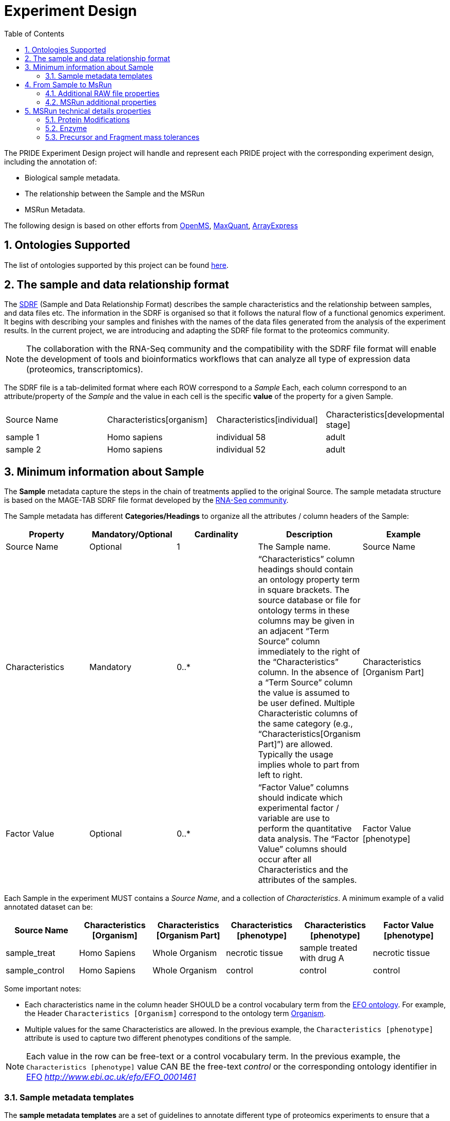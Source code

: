 = Experiment Design
:sectnums:
:toc: left
:doctype: book
//only works on some backends, not HTML
:showcomments:
//use style like Section 1 when referencing within the document.
:xrefstyle: short
:figure-caption: Figure
:pdf-page-size: A4

//GitHub specific settings
ifdef::env-github[]
:tip-caption: :bulb:
:note-caption: :information_source:
:important-caption: :heavy_exclamation_mark:
:caution-caption: :fire:
:warning-caption: :warning:
endif::[]

The PRIDE Experiment Design project will handle and represent each PRIDE project with the corresponding experiment design, including the annotation of:

* Biological sample metadata.
* The relationship between the Sample and the MSRun
* MSRun Metadata.

The following design is based on other efforts from link:../proteomics-propietary-examples/external-examples/openms-experimental/OpenMS.md[OpenMS], link:../proteomics-propietary-examples/external-examples/maxquant/mqpar-jarnuczak-phospho.xml[MaxQuant], link:../proteomics-propietary-examples/external-examples/arrayexpress/ArrayExpress.md[ArrayExpress]

[[ontologies-supported]]
== Ontologies Supported

The list of ontologies supported by this project can be found https://github.com/PRIDE-Archive/pride-metadata-standard#3-ontologies[here].

[[sdrf-file-format]]
== The sample and data relationship format

The https://www.ebi.ac.uk/arrayexpress/help/creating_a_sdrf.html[SDRF] (Sample and Data Relationship Format) describes the sample characteristics and the relationship between samples, and  data files etc. The information in the SDRF is organised so that it follows the natural flow of a functional genomics experiment. It begins with describing your samples and finishes with the names of the data files generated from the analysis of the experiment results. In the current project, we are introducing and adapting the SDRF file format to the proteomics community.

NOTE: The collaboration with the RNA-Seq community and the compatibility with the SDRF file format will enable the development of tools and bioinformatics workflows that can analyze all type of expression data (proteomics, transcriptomics).

The SDRF file is a tab-delimited format where each ROW correspond to a _Sample_ Each, each column correspond to an attribute/property of the _Sample_ and the value in each cell is the specific *value* of the property for a given Sample.


|===
|Source Name |Characteristics[organism] |Characteristics[individual] |Characteristics[developmental stage]
|sample 1	 |Homo sapiens	            |individual 58	             |adult
|sample 2    |Homo sapiens	            |individual 52	             |adult
|===



[[sample-metadata]]
== Minimum information about Sample

The *Sample* metadata capture the steps in the chain of treatments applied to the original Source. The sample metadata structure is based on the MAGE-TAB SDRF file format developed by the https://www.ebi.ac.uk/arrayexpress/help/magetab_spec.html[RNA-Seq community].


The Sample metadata has different *Categories/Headings*  to organize all the attributes / column headers of the Sample:

|===
|Property        | Mandatory/Optional | Cardinality | Description | Example

|Source  Name    | Optional           | 1           | The Sample name. | Source Name
|Characteristics | Mandatory          | 0..*        | “Characteristics” column headings should contain an ontology property term in square brackets. The source database or file for ontology terms in these columns may be given in an adjacent “Term Source” column immediately to the right of the “Characteristics” column. In the absence of a “Term Source” column the value is assumed to be user defined. Multiple Characteristic columns of the same category (e.g., “Characteristics[Organism Part]”) are allowed. Typically the usage implies whole to part from left to right. | Characteristics [Organism Part]
|Factor Value    | Optional           | 0..*        | “Factor Value” columns should indicate which experimental factor / variable are use to perform the quantitative data analysis. The “Factor Value” columns should occur after all Characteristics and the attributes of the samples. | Factor Value [phenotype]
|===

Each Sample in the experiment MUST contains a _Source Name_, and a collection of _Characteristics_. A minimum example of a valid annotated dataset can be:

|===
| Source Name | Characteristics [Organism] | Characteristics [Organism Part] | Characteristics [phenotype] | Characteristics [phenotype] | Factor Value [phenotype]

|sample_treat   |Homo Sapiens |Whole Organism | necrotic tissue      | sample treated with drug A | necrotic tissue
|sample_control |Homo Sapiens |Whole Organism | control              | control                    |     control
|===

Some important notes:

 - Each characteristics name in the column header SHOULD be a control vocabulary term from the https://www.ebi.ac.uk/ols/ontologies/efo[EFO ontology]. For example, the Header `Characteristics [Organism]` correspond to the ontology term http://www.ebi.ac.uk/efo/EFO_0000634[Organism].

 - Multiple values for the same Characteristics are allowed. In the previous example, the `Characteristics [phenotype]` attribute is used to capture two different phenotypes conditions of the sample.

NOTE: Each value in the row can be free-text or a control vocabulary term. In the previous example, the `Characteristics [phenotype]` value CAN BE the free-text _control_ or the corresponding ontology identifier in https://www.ebi.ac.uk/ols/ontologies/efo[EFO] _http://www.ebi.ac.uk/efo/EFO_0001461_

[[sample-templates]]
=== Sample metadata templates

The *sample metadata templates* are a set of guidelines to annotate different type of proteomics experiments to ensure that a Minimum Metadata and `Characteristics` are provided to understand the dataset. These templates respond to the distribution and frequency of expeirment types in public databases like http://www.ebi.ac.uk/pride/archive[PRIDE] and http://www.proteomexchange.org/[ProteomeXchange]:

- Human: All tissue-based experiments that use Human samples.
- Vertebrates: Vertebrate experiment.
- Non-vertebrates: Non-vertebrate experiment.
- Plants: Plant experiment.
- Cell lines: Experiments using cell-lines.

*Sample attributes*: Minimum sample attributes for primary cells from different species and cell lines

|===
|                                        | Human          | Vertebrates | Non-vertebrates | Plants | Cell lines | Comment

|Characteristics [Organism]              | M              |M            |M                |M       |M           |
|Characteristics [Strain/breed]          |                |O            |O                |O       |O           |
|Characteristics [Ethnicity]             | M              |O            |O                |O       |M           |
|Characteristics [Age]                   | O              |O            |                 |        |            |
|Characteristics [Developmental stage]   | M              |O            |                 |        |            |
|Characteristics [Sex]                   | M              |O            |                 |        |            |
|Characteristics [Disease]               | M              |M            |M                |M       |M           |
|Characteristics [Organism part]         | M              |M            |M                |M       |M           |
|Characteristics [Cell type] *           | M              |M            |M                |M       |M           |* if known, see comment below
|Characteristics [Individual]            | O              |O            |O                |O       |            |donor or animal ID
|Characteristics [Cell line Code]        |                |             |                 |        |M           |name of commercial cell line
|===

* M : Required Attributes for each sample Type (e.g. Human, Vertebrates).
* O : Optional Attributes.

[[from-sample-scan]]
== From Sample to MsRun

The connection from the _Sample_ to the final _MSrun_ would be done by a series of properties and attributes. We RECOMMENDED the following properties to be present on each Sample Row:

MSRun: From each MSRun we need to capture:

 - Comment [Label]: The _label_ describe the labeling process applied to each Sample. In case of Multiplex Experiments such as TMT, SILAC, ITRAQ the corresponding Label should be added. For Label-free experiments the https://www.ebi.ac.uk/ols/ontologies/ms/terms?iri=http%3A%2F%2Fpurl.obolibrary.org%2Fobo%2FMS_1002038[label free sample]

 - Comment [Fraction Identifier]: The _fraction identifier_ allows to know the number of your fraction. The fraction identifier correspond to this https://www.ebi.ac.uk/ols/ontologies/ms/terms?iri=http%3A%2F%2Fpurl.obolibrary.org%2Fobo%2FMS_1000858[ontology term].

 - Comment [data file]: The _data file_ provides the name of the raw file from the instrument. The raw data file correspond to this https://www.ebi.ac.uk/ols/ontologies/ms/terms?iri=http%3A%2F%2Fpurl.obolibrary.org%2Fobo%2FMS_1000577[ontology term].


|===
|   | Comment [data file] | Comment [Label] | Comment [Fraction Identifier]
|sample 1| 000261_C05_P0001563_A00_B00K_R1.RAW | AC=MS:1002038;NM=label free sample | 1
|sample 1| 000261_C05_P0001563_A00_B00K_R2.RAW | AC=MS:1002038;NM=label free sample | 2
|===

TIP: All the possible _Label_ values can be seen in the in the PSI-MS ontology under https://www.ebi.ac.uk/ols/ontologies/ms/terms?iri=http%3A%2F%2Fpurl.obolibrary.org%2Fobo%2FMS_1002602[sample label] node.

The “Comment” columns in *SDRF* are included as a basic extensibility mechanism for local implementations. The name associated with the comment is included in square brackets in the column heading, and the value(s) entered in the body of the column. Comment columns could be used in various ways - to provide references to external files like raw files or protocols; to include identifiers of objects in external systems; to qualify the type of Protocol REF (e.g., growth protocol).

[[additional-raw-file]]
=== Additional RAW file properties

We RECOMMEND to include the public url of the file if is available. For example for PRIDE submissions the FTP url can be provided:

|===
|   |Comment [Associated file URI]

|sample 1| ftp://ftp.pride.ebi.ac.uk/pride/data/archive/2017/09/PXD005946/000261_C05_P0001563_A00_B00K_R1.RAW
|===

[[sample-scan-additional]]
=== MSRun additional properties

Some search engines as MaxQuant use the Fraction Group to perform better statistical analysis:

- Comment [Fraction Group]: Some Quantitative tools use the Fraction Group to know which fractions belong together. In MaxQuant the Fraction Group is called "Experiment".


[[encoding-MSRun-technical-details]]
== MSRun technical details properties

We RECOMMEND to encode some of the technical parameters of the mass spectrometry experiment as Comments (https://www.ebi.ac.uk/arrayexpress/help/creating_a_sdrf.html[Check what is a Comment in SDRF]) including the following parameters:

- Protein Modifications <<encoding-protein-modifications>>
- Precursor and Fragment mass tolerances <<encoding-tolerances>>
- Enzyme <<encoding-enzymes>>

[[encoding-protein-modifications]]
=== Protein Modifications

Sample modifications (PTMs) are originated from multiple sources: **artifacts modifications**, **isotope labeling**, adducts that present as PTMs (e.g . sodium) or the most **biologically relevant** the wide variety of chemical modifications after translation. The most common and widely studied post translational modifications include phosphorylation and glycosylation. Many of these post-translational modifications are critical to the protein's function.

The current specification RECOMMEND to provide Sample modifications including the Amino acid affected, if is Variable or Static (Fixed) and other properties such as mass shift and position (e.g. anywhere in the sequence).

The RECOMMENDED name of the column for sample modification parameters is:

  Comment [modification parameters]

NOTE: The `modification parameters` is the name of the ontology term https://www.ebi.ac.uk/ols/ontologies/ms/terms?iri=http%3A%2F%2Fpurl.obolibrary.org%2Fobo%2FMS_1001055[MS:1001055]

For each modification, we will capture different properties in a `key=value` pair structure including name, position, etc. All the possible features available for modification parameters:


|===
|Property |Key |Example | Required/Optional |Comment

|Name of the modification| NM | NM=Acetylation | Required | * Name of the modification, for custom modifications can be a name defined by the user.

|Database Accession| AC | AC=UNIMOD:1 | Optional | Accession in an external database UNIMOD or PSI-MOD supported.

|Chemical Formula  | CF | CF=H(2)C(2)O| Optional | This is the chemical formula of the added or removed atoms. For the formula composition please follow the guidelines from http://www.unimod.org/names.html[UNIMOD]

|Modification type | MT | MT=Fixed | Required | This specifies which modification group the modification should be included with. Choose from the following options: [Fixed, Variable, Custom, Annotated]. _Annotated_ is used to search for all the occurrences of the modification into an annotated protein database file like UNIPROT XML or PEFF.

|Position of the modification in the polypeptide |  PP | PP=Any N-term | Required | Choose from the following options: [Anywhere, Protein N-term, Protein C-term, Any N-term, Any C-term]

|Target Amino acid| TA | TA=S,T,Y | Optional | The target amino acid letter. If the modification target multiple sites, it can be separated by `,`.

|Monoisotopic mass| MM | MM=42.010565 | Optional | The exact atomic mass shift produced by the modification. Please use at least 5 decimal places of accuracy. This will override the monoisotopic mass described in the chemical formula because there are cases where the mass of the mod and the mass shift from the mod are different (e.g. trimethylation has mass of 43 but mass shift from trimethylation is 42).

|Target Site | TS | Pending | Optional | For some softwares is more interesting to capture complex rules for modification sites as regular expressions. This use cases should be specified as regular expressions.
|===


..NOTE: We RECOMMEND for the modification name the UNIMOD interim name or PSI-MOD name if they are use. For custom modifications, we RECOMMEND an intuitive name.

An example of a **SDRF** with sample modifications annotated:

|===
| |Comment [modification parameters] | Comment [modification parameters]

|sample 1| NM=Glu->pyro-Glu; MT=fixed; PP=Anywhere; AC=Unimod:27; TA=E | NM=Oxidation; MT=Variable; TA=M
|===

[[encoding-enzymes]]
=== Enzyme

The `Comment [cleavage agent details]` property is used to capture the Enzyme information. Similar to protein modification <<encoding-protein-modifications>> we will use a key=value pair representation to encode the following properties for each enzyme:

|===
|Property |Key |Example | Required/Optional | Comment

|Name of the Enzyme | NE | NM=Trypsin | Required | * Name of the Enzyme.

|Database Accession| AC | AC=MS:1001251 | Optional | Accession in an external PSI-MS Ontology definition under the following category https://www.ebi.ac.uk/ols/ontologies/ms/terms?iri=http%3A%2F%2Fpurl.obolibrary.org%2Fobo%2FMS_1001045[Cleavage agent name].

|Cleavage site regular expression | CS | CS=(?<=[KR])(?!P) | Optional | The cleavage site defined as a regular expression.
|===

An example of a **SDRF** with sample enzyme annotated:

|===
| |Comment [cleavage agent details]

|sample 1| NE=Trypsin; AC=MS:1001251; CS=(?<=[KR])(?!P)
|===


[[encoding-tolerances]]
=== Precursor and Fragment mass tolerances

Encoding precursor and fragment tolerances, for proteomics experiments is important to encode different tolerances (Precursor and fragment).

|===
| |Comment[fragment mass tolerance]	| Comment[precursor mass tolerance]

|sample 1| 0.6 Da |	20 ppm
|===




